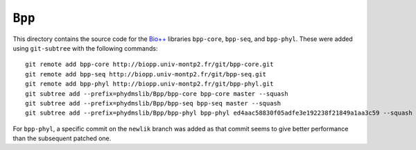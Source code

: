========================
``Bpp``
========================

This directory contains the source code for the `Bio++`_ libraries ``bpp-core``, ``bpp-seq``, and ``bpp-phyl``. These were added using ``git-subtree`` with the following commands::

    git remote add bpp-core http://biopp.univ-montp2.fr/git/bpp-core.git
    git remote add bpp-seq http://biopp.univ-montp2.fr/git/bpp-seq.git
    git remote add bpp-phyl http://biopp.univ-montp2.fr/git/bpp-phyl.git
    git subtree add --prefix=phydmslib/Bpp/bpp-core bpp-core master --squash
    git subtree add --prefix=phydmslib/Bpp/bpp-seq bpp-seq master --squash
    git subtree add --prefix=phydmslib/Bpp/bpp-phyl bpp-phyl ed4aac58830f05adfe3e192238f21849a1aa3c59 --squash

For ``bpp-phyl``, a specific commit on the ``newlik`` branch was added as that commit seems to give better performance than the subsequent patched one.



.. _`Jesse Bloom`: http://research.fhcrc.org/bloom/en.html
.. _`Bio++`: http://biopp.univ-montp2.fr/wiki/index.php/Main_Page
